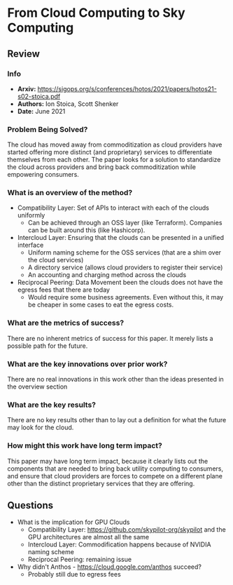 #+TAGS: stoica infra


* From Cloud Computing to Sky Computing
** Review
*** Info
- *Arxiv:* https://sigops.org/s/conferences/hotos/2021/papers/hotos21-s02-stoica.pdf
- *Authors:* Ion Stoica, Scott Shenker
- *Date:* June 2021
*** Problem Being Solved?
The cloud has moved away from commoditization as cloud providers have started offering more distinct (and proprietary) services to differentiate themselves from each other. The paper looks for a solution to standardize the cloud across providers and bring back commoditization while empowering consumers.
*** What is an overview of the method?
- Compatibility Layer: Set of APIs to interact with each of the clouds uniformly
  - Can be achieved through an OSS layer (like Terraform). Companies can be built around this (like Hashicorp).
- Intercloud Layer: Ensuring that the clouds can be presented in a unified interface
  - Uniform naming scheme for the OSS services (that are a shim over the cloud services)
  - A directory service (allows cloud providers to register their service)
  - An accounting and charging method across the clouds
- Reciprocal Peering: Data Movement been the clouds does not have the egress fees that there are today
  - Would require some business agreements. Even without this, it may be cheaper in some cases to eat the egress costs.
*** What are the metrics of success?
There are no inherent metrics of success for this paper. It merely lists a possible path for the future.
*** What are the key innovations over prior work?
There are no real innovations in this work other than the ideas presented in the overview section
*** What are the key results?
There are no key results other than to lay out a definition for what the future may look for the cloud.
*** How might this work have long term impact?
This paper may have long term impact, because it clearly lists out the components that are needed to bring back utility computing to consumers, and ensure that cloud providers are forces to compete on a different plane other than the distinct proprietary services that they are offering.
** Questions
- What is the implication for GPU Clouds
  - Compatibility Layer: https://github.com/skypilot-org/skypilot and the GPU architectures are almost all the same
  - Intercloud Layer: Commodification happens because of NVIDIA naming scheme
  - Reciprocal Peering: remaining issue
- Why didn't Anthos - https://cloud.google.com/anthos succeed?
  - Probably still due to egress fees
